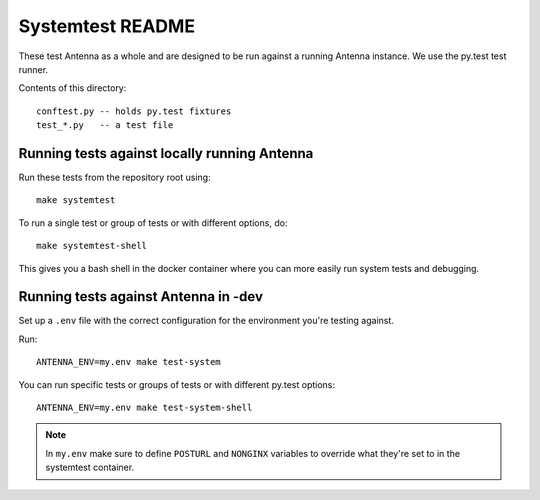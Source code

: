 =================
Systemtest README
=================

These test Antenna as a whole and are designed to be run against a running
Antenna instance. We use the py.test test runner.

Contents of this directory::

    conftest.py -- holds py.test fixtures
    test_*.py   -- a test file



Running tests against locally running Antenna
=============================================

Run these tests from the repository root using::

    make systemtest


To run a single test or group of tests or with different options, do::

    make systemtest-shell


This gives you a bash shell in the docker container where you can more easily
run system tests and debugging.


Running tests against Antenna in -dev
=====================================

Set up a ``.env`` file with the correct configuration for the environment
you're testing against.

Run::

    ANTENNA_ENV=my.env make test-system


You can run specific tests or groups of tests or with different py.test
options::

    ANTENNA_ENV=my.env make test-system-shell


.. Note::

   In ``my.env`` make sure to define ``POSTURL`` and ``NONGINX`` variables to
   override what they're set to in the systemtest container.
